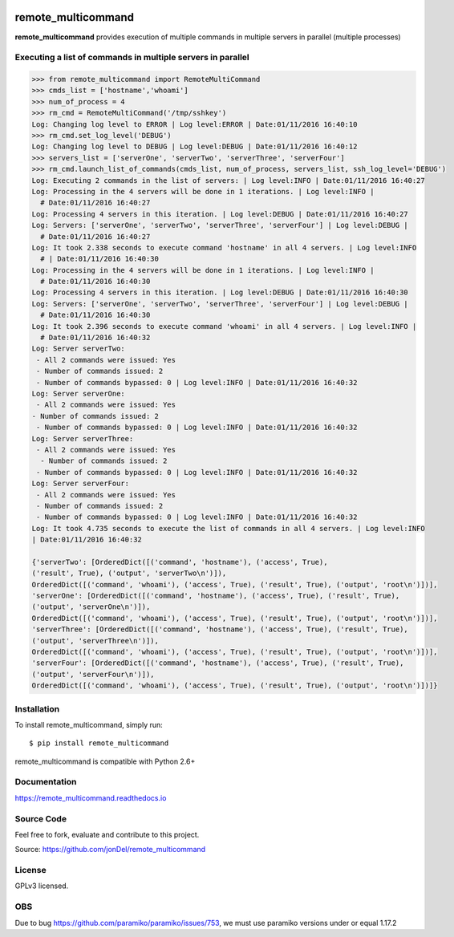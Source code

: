 .. image:: https://readthedocs.org/projects/remote-multicommand/badge/?version=master
   :target: http://remote-multicommand.readthedocs.io/en/master/?badge=master
   :alt: Documentation Status

.. image:: https://coveralls.io/repos/github/jonDel/remote_multicommand/badge.svg?branch=master
   :target: https://coveralls.io/github/jonDel/remote_multicommand?branch=master

.. image:: https://landscape.io/github/jonDel/remote_multicommand/master/landscape.svg?style=flat
    :target: https://landscape.io/github/jonDel/remote_multicommand/master
    :alt: Code Health

.. image:: https://www.versioneye.com/user/projects/582ddf73c8dd3300448f9e81/badge.svg?style=flat
    :target: https://www.versioneye.com/user/projects/582ddf73c8dd3300448f9e81


remote_multicommand
===================

**remote_multicommand** provides execution of multiple commands in multiple servers in parallel (multiple processes)


Executing a list of commands in multiple servers in parallel
------------------------------------------------------------

.. code:: python

  >>> from remote_multicommand import RemoteMultiCommand
  >>> cmds_list = ['hostname','whoami']
  >>> num_of_process = 4
  >>> rm_cmd = RemoteMultiCommand('/tmp/sshkey')
  Log: Changing log level to ERROR | Log level:ERROR | Date:01/11/2016 16:40:10
  >>> rm_cmd.set_log_level('DEBUG')
  Log: Changing log level to DEBUG | Log level:DEBUG | Date:01/11/2016 16:40:12
  >>> servers_list = ['serverOne', 'serverTwo', 'serverThree', 'serverFour']
  >>> rm_cmd.launch_list_of_commands(cmds_list, num_of_process, servers_list, ssh_log_level='DEBUG')
  Log: Executing 2 commands in the list of servers: | Log level:INFO | Date:01/11/2016 16:40:27
  Log: Processing in the 4 servers will be done in 1 iterations. | Log level:INFO |
    # Date:01/11/2016 16:40:27
  Log: Processing 4 servers in this iteration. | Log level:DEBUG | Date:01/11/2016 16:40:27
  Log: Servers: ['serverOne', 'serverTwo', 'serverThree', 'serverFour'] | Log level:DEBUG |
    # Date:01/11/2016 16:40:27
  Log: It took 2.338 seconds to execute command 'hostname' in all 4 servers. | Log level:INFO
    # | Date:01/11/2016 16:40:30
  Log: Processing in the 4 servers will be done in 1 iterations. | Log level:INFO |
    # Date:01/11/2016 16:40:30
  Log: Processing 4 servers in this iteration. | Log level:DEBUG | Date:01/11/2016 16:40:30
  Log: Servers: ['serverOne', 'serverTwo', 'serverThree', 'serverFour'] | Log level:DEBUG |
    # Date:01/11/2016 16:40:30
  Log: It took 2.396 seconds to execute command 'whoami' in all 4 servers. | Log level:INFO |
    # Date:01/11/2016 16:40:32
  Log: Server serverTwo:
   - All 2 commands were issued: Yes
   - Number of commands issued: 2
   - Number of commands bypassed: 0 | Log level:INFO | Date:01/11/2016 16:40:32
  Log: Server serverOne:
   - All 2 commands were issued: Yes
  - Number of commands issued: 2
   - Number of commands bypassed: 0 | Log level:INFO | Date:01/11/2016 16:40:32
  Log: Server serverThree:
   - All 2 commands were issued: Yes
    - Number of commands issued: 2
   - Number of commands bypassed: 0 | Log level:INFO | Date:01/11/2016 16:40:32
  Log: Server serverFour:
   - All 2 commands were issued: Yes
   - Number of commands issued: 2
   - Number of commands bypassed: 0 | Log level:INFO | Date:01/11/2016 16:40:32
  Log: It took 4.735 seconds to execute the list of commands in all 4 servers. | Log level:INFO
  | Date:01/11/2016 16:40:32

  {'serverTwo': [OrderedDict([('command', 'hostname'), ('access', True),
  ('result', True), ('output', 'serverTwo\n')]),
  OrderedDict([('command', 'whoami'), ('access', True), ('result', True), ('output', 'root\n')])],
  'serverOne': [OrderedDict([('command', 'hostname'), ('access', True), ('result', True),
  ('output', 'serverOne\n')]),
  OrderedDict([('command', 'whoami'), ('access', True), ('result', True), ('output', 'root\n')])],
  'serverThree': [OrderedDict([('command', 'hostname'), ('access', True), ('result', True),
  ('output', 'serverThree\n')]),
  OrderedDict([('command', 'whoami'), ('access', True), ('result', True), ('output', 'root\n')])],
  'serverFour': [OrderedDict([('command', 'hostname'), ('access', True), ('result', True),
  ('output', 'serverFour\n')]),
  OrderedDict([('command', 'whoami'), ('access', True), ('result', True), ('output', 'root\n')])]}


Installation
------------

To install remote_multicommand, simply run:

::

  $ pip install remote_multicommand

remote_multicommand is compatible with Python 2.6+

Documentation
-------------

https://remote_multicommand.readthedocs.io

Source Code
-----------

Feel free to fork, evaluate and contribute to this project.

Source: https://github.com/jonDel/remote_multicommand

License
-------

GPLv3 licensed.

OBS
---

Due to bug https://github.com/paramiko/paramiko/issues/753, we must use paramiko versions under or equal 1.17.2

